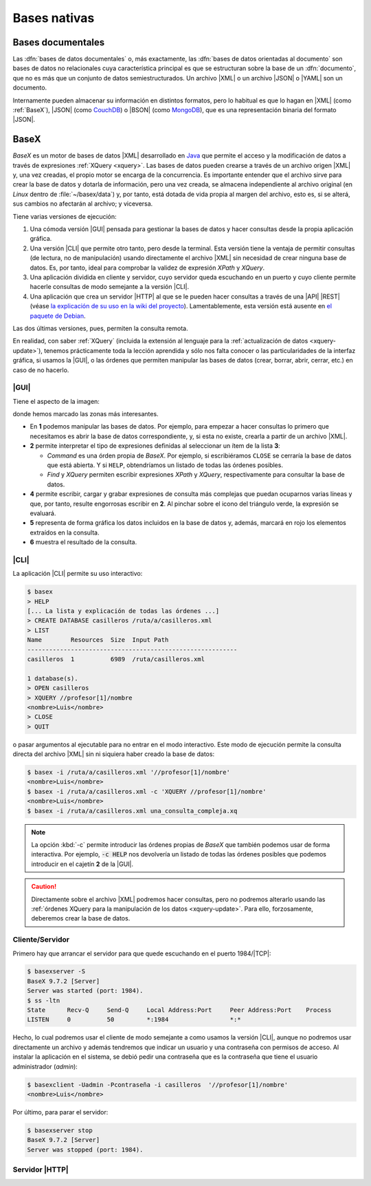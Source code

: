 .. _nativas:

Bases nativas
*************

Bases documentales
==================
Las :dfn:`bases de datos documentales` o, más exactamente,  las :dfn:`bases de
datos orientadas al documento` son bases de datos no relacionales cuya
característica principal es que se estructuran sobre la base de un
:dfn:`documento`, que no es más que un conjunto de datos semiestructurados. Un
archivo |XML| o un archivo |JSON| o |YAML| son un documento.

Internamente pueden almacenar su información en distintos formatos, pero lo
habitual es que lo hagan en |XML| (como :ref:`BaseX`), |JSON| (como CouchDB_) o
|BSON| (como MongoDB_), que es una representación binaria del formato |JSON|.

.. Bases documentales (mongoDB)

.. _basex:

BaseX
=====
*BaseX* es un motor de bases de datos |XML| desarrollado en Java_ que permite el
acceso y la modificación de datos a través de expresiones :ref:`XQuery
<xquery>`. Las bases de datos pueden crearse a través de un archivo origen |XML|
y, una vez creadas, el propio motor se encarga de la concurrencia. Es importante
entender que el archivo sirve para crear la base de datos y dotarla de
información, pero una vez creada, se almacena independiente al archivo original
(en *Linux* dentro de :file:`~/basex/data`) y, por tanto, está dotada de vida
propia al margen del archivo, esto es, si se alterá, sus cambios no afectarán al
archivo; y viceversa. 

Tiene varias versiones de ejecución:

#. Una cómoda versión |GUI| pensada para gestionar la bases de datos y hacer
   consultas desde la propia aplicación gráfica.

#. Una versión |CLI| que permite otro tanto, pero desde la terminal. Esta
   versión tiene la ventaja de permitir consultas (de lectura, no de
   manipulación) usando directamente el archivo |XML| sin necesidad de crear
   ninguna base de datos. Es, por tanto, ideal para comprobar la validez de
   expresión *XPath* y *XQuery*.

#. Una aplicación dividida en cliente y servidor, cuyo servidor queda escuchando
   en un puerto y cuyo cliente permite hacerle consultas de modo semejante a la
   versión |CLI|.

#. Una aplicación que crea un servidor |HTTP| al que se le pueden hacer
   consultas a través de una |API| |REST| (véase `la explicación de su uso
   en la wiki del proyecto <https://docs.basex.org/wiki/REST>`_).
   Lamentablemente, esta versión está ausente en `el paquete de Debian
   <https://packages.debian.org/stable/basex>`_.

Las dos últimas versiones, pues, permiten la consulta remota.

En realidad, con saber :ref:`XQuery` (incluida la extensión al lenguaje para la
:ref:`actualización de datos <xquery-update>`), tenemos prácticamente toda la
lección aprendida y sólo nos falta conocer o las particularidades de la interfaz
gráfica, si usamos la |GUI|, o las órdenes que permiten manipular las bases de
datos (crear, borrar, abrir, cerrar, etc.) en caso de no hacerlo.

|GUI|
-----
Tiene el aspecto de la imagen:

.. image:: files/basexgui.png

donde hemos marcado las zonas más interesantes.

* En **1** podemos manipular las bases de datos. Por ejemplo, para empezar a hacer
  consultas lo primero que necesitamos es abrir la base de datos correspondiente, y,
  si esta no existe, crearla a partir de un archivo |XML|.

* **2** permite interpretar el tipo de expresiones definidas al seleccionar un
  ítem de la lista **3**:

  - `Command` es una órden propia de *BaseX*. Por ejemplo, si escribiéramos
    ``CLOSE`` se cerraría la base de datos que está abierta. Y si ``HELP``,
    obtendríamos un listado de todas las órdenes posibles.

  - `Find` y `XQuery` permiten escribir expresiones *XPath* y *XQuery*, respectivamente
    para consultar la base de datos.

* **4** permite escribir, cargar y grabar expresiones de consulta más complejas
  que puedan ocuparnos varias líneas y que, por tanto, resulte engorrosas
  escribir en **2**. Al pinchar sobre el icono del triángulo verde, la expresión
  se evaluará. 

* **5** representa de forma gráfica los datos incluidos en la base de datos y,
  además, marcará en rojo los elementos extraídos en la consulta.

* **6** muestra el resultado de la consulta.

.. seealso:: Échele un vistazo a `este vídeo de Cristian González
   <https://www.youtube.com/watch?v=-gItnmBu_qI>`_ si quiere revisar algo más
   ilustrativo que esta simple descripción.

|CLI|
-----
La aplicación |CLI| permite su uso interactivo:

.. code-block:: console

   $ basex
   > HELP
   [... La lista y explicación de todas las órdenes ...]
   > CREATE DATABASE casilleros /ruta/a/casilleros.xml
   > LIST
   Name        Resources  Size  Input Path
   ----------------------------------------------------------
   casilleros  1          6989  /ruta/casilleros.xml

   1 database(s).
   > OPEN casilleros
   > XQUERY //profesor[1]/nombre
   <nombre>Luis</nombre>
   > CLOSE
   > QUIT

o pasar argumentos al ejecutable para no entrar en el modo interactivo. Este
modo de ejecución permite la consulta directa del archivo |XML| sin ni siquiera
haber creado la base de datos:

.. code-block:: console

   $ basex -i /ruta/a/casilleros.xml '//profesor[1]/nombre'
   <nombre>Luis</nombre>
   $ basex -i /ruta/a/casilleros.xml -c 'XQUERY //profesor[1]/nombre'
   <nombre>Luis</nombre>
   $ basex -i /ruta/a/casilleros.xml una_consulta_compleja.xq

.. note:: La opción :kbd:`-c` permite introducir las órdenes propias de *BaseX*
   que también podemos usar de forma interactiva. Por ejemplo, :code:`-c
   HELP` nos devolvería un listado de todas las órdenes posibles que podemos
   introducir en el cajetín **2** de la |GUI|.

.. caution:: Directamente sobre el archivo |XML| podremos hacer consultas, pero
   no podremos alterarlo usando las :ref:`órdenes XQuery para la manipulación de
   los datos <xquery-update>`. Para ello, forzosamente, deberemos crear la base
   de datos.

Cliente/Servidor
----------------
Primero hay que arrancar el servidor para que quede escuchando en el puerto
1984/|TCP|:

.. code-block:: console

   $ basexserver -S
   BaseX 9.7.2 [Server]
   Server was started (port: 1984).
   $ ss -ltn
   State      Recv-Q     Send-Q     Local Address:Port     Peer Address:Port    Process 
   LISTEN     0          50         *:1984                 *:*

Hecho, lo cual podremos usar el cliente de modo semejante a como usamos la
versión |CLI|, aunque no podremos usar directamente un archivo y además
tendremos que indicar un usuario y una contraseña con permisos de acceso. Al
instalar la aplicación en el sistema, se debió pedir una contraseña que es la
contraseña que tiene el usuario administrador (*admin*):

.. code-block:: console

   $ basexclient -Uadmin -Pcontraseña -i casilleros  '//profesor[1]/nombre'
   <nombre>Luis</nombre>

Por último, para parar el servidor:

.. code-block:: console

   $ basexserver stop
   BaseX 9.7.2 [Server]
   Server was stopped (port: 1984).

Servidor |HTTP|
---------------

.. todo:: Escribir una breve reseña del servidor |HTTP| y la |API| |REST| de
   BaseX.

.. https://www.youtube.com/watch?v=tgQrfKOmlRw 


.. |GUI| replace:: :abbr:`GUI (Graphical User Interface)`
.. |CLI| replace:: :abbr:`CLI (Command Line Interface)`
.. |HTTP| replace:: :abbr:`HTTP (HyperText Transfer Protocol)`
.. |API| replace:: :abbr:`API (Application Programming Interface)`
.. |REST| replace:: :abbr:`REST (REpresentational State Transfer)`
.. |TCP| replace:: :abbr:`TCP (Transmission Control Protocol)`
.. |BSON| replace:: :abbr:`BSON (Binary JSON)`
.. |YAML| replace:: :abbr:`YAML (YAML Ain't Markup Language)`

.. _Java: https://es.wikipedia.org/wiki/Java_(lenguaje_de_programaci%C3%B3n)
.. _CouchDB: https://couchdb.apache.org/
.. _MongoDB: https://www.mongodb.com/
